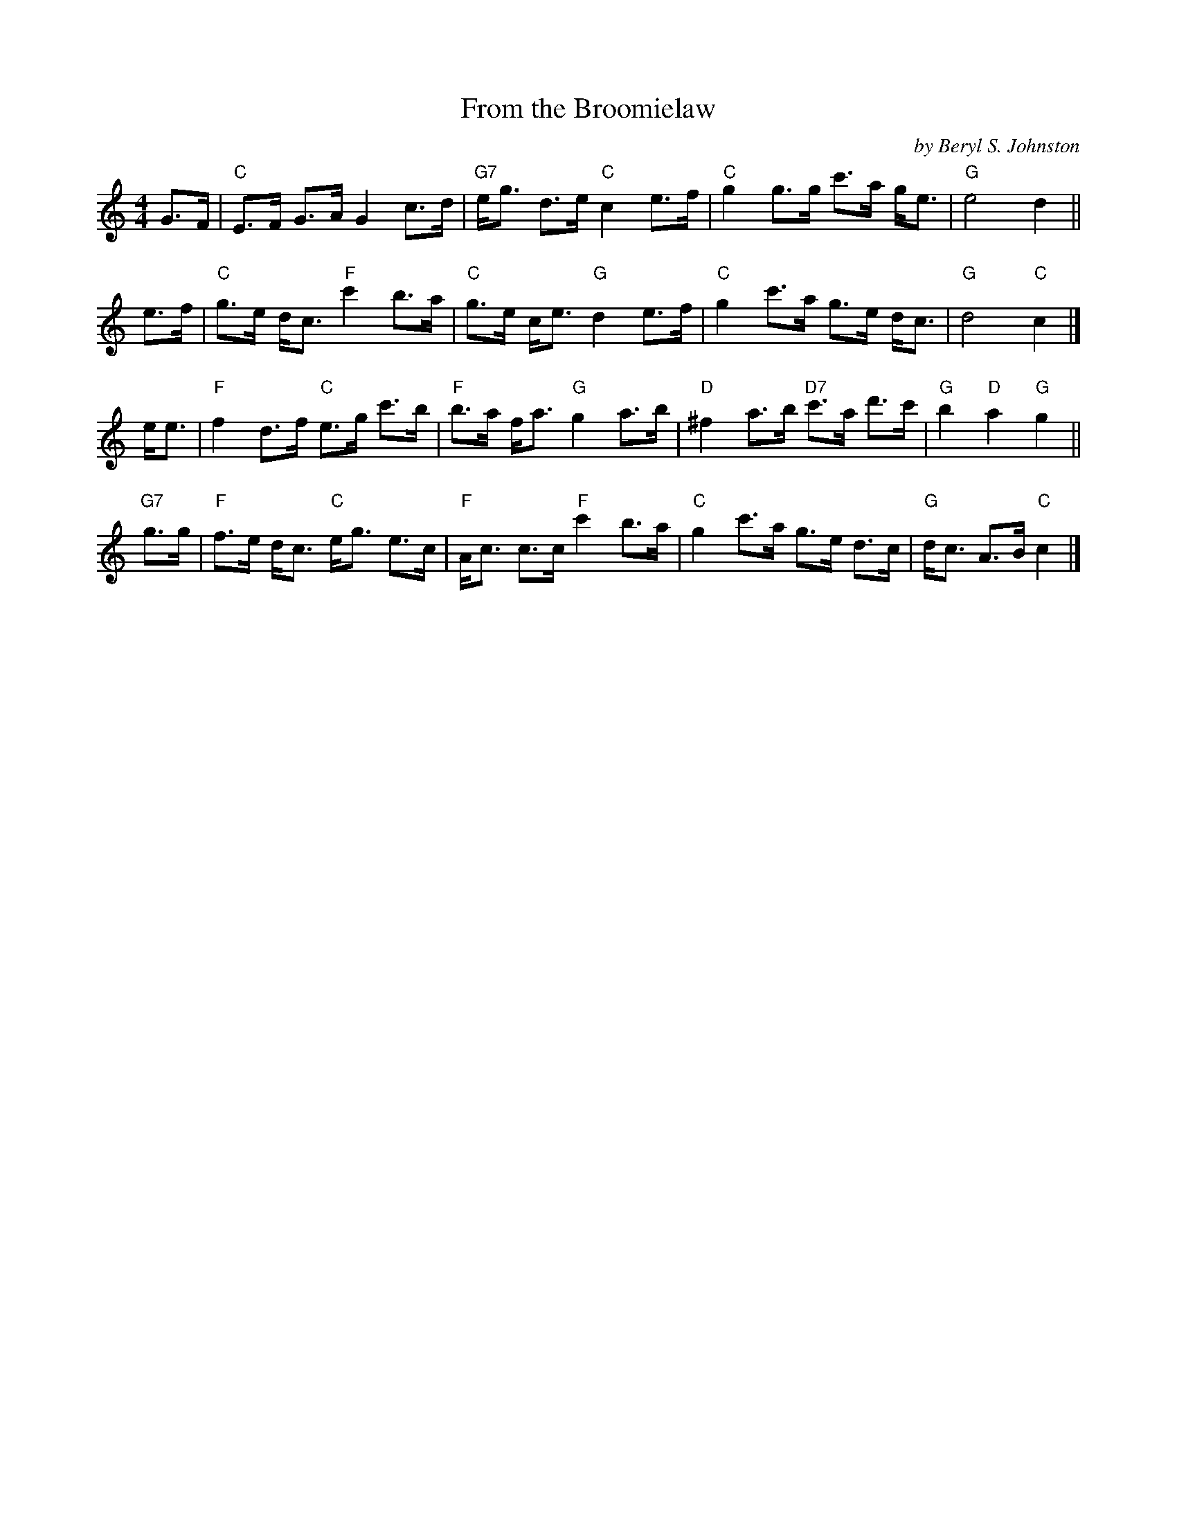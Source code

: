 X: 1
T: From the Broomielaw
C: by Beryl S. Johnston
R: strathspey
S: From a transcription by Terry Traub 2003-7-29
M: 4/4
L: 1/8
K: C
G>F | "C"E>F G>A G2 c>d | "G7"e<g d>e "C"c2 e>f | "C"g2 g>g c'>a g<e | "G"e4 d2 ||
e>f | "C"g>e d<c "F"c'2 b>a | "C"g>e c<e "G"d2 e>f | "C"g2 c'>a g>e d<c | "G"d4 "C"c2 |]
e<e | "F"f2 d>f "C"e>g c'>b | "F"b>a f<a "G"g2 a>b | "D"^f2 a>b "D7"c'>a d'>c' | "G"b2 "D"a2 "G"g2 ||
"G7"g>g | "F"f>e d<c "C"e<g e>c | "F"A<c c>c "F"c'2 b>a | "C"g2 c'>a g>e d>c | "G"d<c A>B "C"c2 |]
